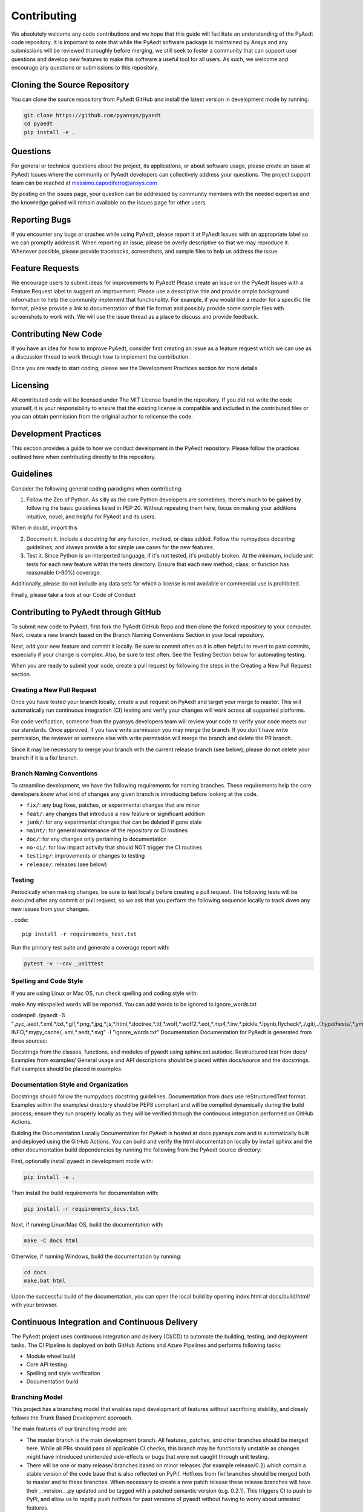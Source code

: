 ============
Contributing
============

We absolutely welcome any code contributions and we hope that this guide will facilitate an understanding of the PyAedt code repository. It is important to note that while the PyAedt software package is maintained by Ansys and any submissions will be reviewed thoroughly before merging, we still seek to foster a community that can support user questions and develop new features to make this software a useful tool for all users. As such, we welcome and encourage any questions or submissions to this repository.

Cloning the Source Repository
--------------------------------
You can clone the source repository from PyAedt GitHub and install the latest version in development mode by running:

.. code::

    git clone https://github.com/pyansys/pyaedt
    cd pyaedt
    pip install -e .



Questions
----------

For general or technical questions about the project, its applications, or about software usage, please create an issue at PyAedt Issues where the community or PyAedt developers can collectively address your questions. The project support team can be reached at massimo.capodiferro@ansys.com

By posting on the issues page, your question can be addressed by community members with the needed expertise and the knowledge gained will remain available on the issues page for other users.

Reporting Bugs
--------------------

If you encounter any bugs or crashes while using PyAedt, please report it at PyAedt Issues with an appropriate label so we can promptly address it. When reporting an issue, please be overly descriptive so that we may reproduce it. Whenever possible, please provide tracebacks, screenshots, and sample files to help us address the issue.

Feature Requests
--------------------

We encourage users to submit ideas for improvements to PyAedt! Please create an issue on the PyAedt Issues with a Feature Request label to suggest an improvement. Please use a descriptive title and provide ample background information to help the community implement that functionality. For example, if you would like a reader for a specific file format, please provide a link to documentation of that file format and possibly provide some sample files with screenshots to work with. We will use the issue thread as a place to discuss and provide feedback.

Contributing New Code
-----------------------

If you have an idea for how to improve PyAedt, consider first creating an issue as a feature request which we can use as a discussion thread to work through how to implement the contribution.

Once you are ready to start coding, please see the Development Practices section for more details.

Licensing
--------------------

All contributed code will be licensed under The MIT License found in the repository. If you did not write the code yourself, it is your responsibility to ensure that the existing license is compatible and included in the contributed files or you can obtain permission from the original author to relicense the code.

Development Practices
----------------------

This section provides a guide to how we conduct development in the PyAedt repository. Please follow the practices outlined here when contributing directly to this repository.

Guidelines
--------------------

Consider the following general coding paradigms when contributing:

1. Follow the Zen of Python. As silly as the core Python developers are sometimes, there's much to be gained by following the basic guidelines listed in PEP 20. Without repeating them here, focus on making your additions intuitive, novel, and helpful for PyAedt and its users.

When in doubt, import this

2. Document it. Include a docstring for any function, method, or class added. Follow the numpydocs docstring guidelines, and always provide a for simple use cases for the new features.

3. Test it. Since Python is an interperted language, if it's not tested, it's probably broken. At the minimum, include unit tests for each new feature within the tests directory. Ensure that each new method, class, or function has reasonable (>90%) coverage.

Additionally, please do not include any data sets for which a license is not available or commercial use is prohibited.

Finally, please take a look at our Code of Conduct

Contributing to PyAedt through GitHub
----------------------------------------

To submit new code to PyAedt, first fork the PyAedt GitHub Repo and then clone the forked repository to your computer. Next, create a new branch based on the Branch Naming Conventions Section in your local repository.

Next, add your new feature and commit it locally. Be sure to commit often as it is often helpful to revert to past commits, especially if your change is complex. Also, be sure to test often. See the Testing Section below for automating testing.

When you are ready to submit your code, create a pull request by following the steps in the Creating a New Pull Request section.

Creating a New Pull Request
~~~~~~~~~~~~~~~~~~~~~~~~~~~

Once you have tested your branch locally, create a pull request on PyAedt and target your merge to master. This will automatically run continuous integration (CI) testing and verify your changes will work across all supported platforms.

For code verification, someone from the pyansys developers team will review your code to verify your code meets our our standards. Once approved, if you have write permission you may merge the branch. If you don't have write permission, the reviewer or someone else with write permission will merge the branch and delete the PR branch.

Since it may be necessary to merge your branch with the current release branch (see below), please do not delete your branch if it is a fix/ branch.

Branch Naming Conventions
~~~~~~~~~~~~~~~~~~~~~~~~~~~

To streamline development, we have the following requirements for naming branches. These requirements help the core developers know what kind of changes any given branch is introducing before looking at the code.

-  ``fix/``: any bug fixes, patches, or experimental changes that are
   minor
-  ``feat/``: any changes that introduce a new feature or significant
   addition
-  ``junk/``: for any experimental changes that can be deleted if gone
   stale
-  ``maint/``: for general maintenance of the repository or CI routines
-  ``doc/``: for any changes only pertaining to documentation
-  ``no-ci/``: for low impact activity that should NOT trigger the CI
   routines
-  ``testing/``: improvements or changes to testing
-  ``release/``: releases (see below)

Testing
~~~~~~~
Periodically when making changes, be sure to test locally before creating a pull request. The following tests will be executed after any commit or pull request, so we ask that you perform the following sequence locally to track down any new issues from your changes.

. code::

    pip install -r requirements_test.txt

Run the primary test suite and generate a coverage report with:

.. code::

    pytest -v --cov _unittest

Spelling and Code Style
~~~~~~~~~~~~~~~~~~~~~~~~~~~~
If you are using Linux or Mac OS, run check spelling and coding style with:

make
Any misspelled words will be reported. You can add words to be ignored to ignore_words.txt

codespell ./pyaedt -S "*.pyc,*.aedt,*.xml,*.txt,*.gif,*.png,*.jpg,*.js,*.html,*.doctree,*.ttf,*.woff,*.woff2,*.eot,*.mp4,*.inv,*.pickle,*.ipynb,flycheck*,./.git/*,./.hypothesis/*,*.yml,./docs/build/*,./docs/images/*,./dist/*,*~,.hypothesis*,./docs/source/examples/*,*cover,*.dat,*.mac,\#*,PKG-INFO,*.mypy_cache/*,*.xml,*.aedt,*.svg" -I "ignore_words.txt"
Documentation
Documentation for PyAedt is generated from three sources:

Docstrings from the classes, functions, and modules of pyaedt using sphinx.ext.autodoc.
Restructured test from docs/
Examples from examples/
General usage and API descriptions should be placed within docs/source and the docstrings. Full examples should be placed in examples.

Documentation Style and Organization
~~~~~~~~~~~~~~~~~~~~~~~~~~~~~~~~~~~~~~~~~~
Docstrings should follow the numpydocs docstring guidelines. Documentation from docs use reStructuredText format. Examples within the examples/ directory should be PEP8 compliant and will be compiled dynamically during the build process; ensure they run properly locally as they will be verified through the continuous integration performed on GitHub Actions.

Building the Documentation Locally
Documentation for PyAedt is hosted at docs.pyansys.com and is automatically built and deployed using the GitHub Actions. You can build and verify the html documentation locally by install sphinx and the other documentation build dependencies by running the following from the PyAedt source directory:

First, optionally install pyaedt in development mode with:

.. code::

   pip install -e .

Then install the build requirements for documentation with:

.. code::

   pip install -r requirements_docs.txt


Next, if running Linux/Mac OS, build the documentation with:

.. code::

    make -C docs html

Otherwise, if running Windows, build the documentation by running:

.. code::

   cd docs
   make.bat html

Upon the successful build of the documentation, you can open the local build by opening index.html at docs/build/html/ with your browser.

Continuous Integration and Continuous Delivery
-------------------------------------------------

The PyAedt project uses continuous integration and delivery (CI/CD) to automate the building, testing, and deployment tasks. The CI Pipeline is deployed on both GitHub Actions and Azure Pipelines and performs following tasks:

- Module wheel build
- Core API testing
- Spelling and style verification
- Documentation build

Branching Model
~~~~~~~~~~~~~~~

This project has a branching model that enables rapid development of features without sacrificing stability, and closely follows the Trunk Based Development approach.

The main features of our branching model are:

- The master branch is the main development branch. All features, patches, and other branches should be merged here. While all PRs should pass all applicable CI checks, this branch may be functionally unstable as changes might have introduced unintended side-effects or bugs that were not caught through unit testing.
- There will be one or many release/ branches based on minor releases (for example release/0.2) which contain a stable version of the code base that is also reflected on PyPi/. Hotfixes from fix/ branches should be merged both to master and to these branches. When necessary to create a new patch release these release branches will have their __version__.py updated and be tagged with a patched semantic version (e.g. 0.2.1). This triggers CI to push to PyPi, and allow us to rapidly push hotfixes for past versions of pyaedt without having to worry about untested features.
- When a minor release candidate is ready, a new release branch will be created from master with the next incremented minor version (e.g. release/0.2), which will be thoroughly tested. When deemed stable, the release branch will be tagged with the version (0.2.0 in this case), and if necessary merged with master if any changes were pushed to it. Feature development then continues on master and any hotfixes will now be merged with this release. Older release branches should not be deleted so they can be patched as needed.

Minor Release Steps
~~~~~~~~~~~~~~~~~~~~~~~~~~~~~~

Minor releases are feature and bug releases that improve the functionality and stability of PyAedt. Before a minor release is created the following will occur:

1. Create a new branch from the master branch with name release/MAJOR.MINOR (e.g. release/0.2).
2. Locally run all tests as outlined in the Testing Section and ensure all are passing.

3. Locally test and build the documentation with link checking to make sure no links are outdated. Be sure to run make clean to ensure no results are cached.

    .. code::

        cd docs
        make clean  # deletes the sphinx-gallery cache
        make html -b linkcheck

4. After building the documentation, open the local build and examine the examples gallery for any obvious issues.

5. Update the version numbers in pyaedt/version.txt and commit it. Push the branch to GitHub and create a new PR for this release that merges it to master. Development to master should be limited at this point while effort is focused on the release.

6. It is now the responsibility of the PyAedt community and developers to functionally test the new release. It is best to locally install this branch and use it in production. Any bugs identified should have their hotfixes pushed to this release branch.

7. When the branch is deemed as stable for public release, the PR will be merged to master and the master branch will be tagged with a MAJOR.MINOR.0 release. The release branch will not be deleted. Tag the release with:

    .. code::

	git tag <MAJOR.MINOR.0>
        git push origin --tags

8. Create a list of all changes for the release. It is often helpful to leverage GitHub's compare feature to see the differences from the last tag and the master branch. Be sure to acknowledge new contributors by their GitHub username and place mentions where appropriate if a specific contributor is to thank for a new feature.

9. Place your release notes from step 8 in the description within PyAedt Releases

Patch Release Steps
~~~~~~~~~~~~~~~~~~~

Patch releases are for critical and important bugfixes that can not or should not wait until a minor release. The steps for a patch release

1. Push the necessary bugfix(es) to the applicable release branch. This will generally be the latest release branch (e.g. release/0.2).
2. Update version.txt with the next patch increment (e.g. 0.2.1), commit it, and open a PR that merge with the release branch. This gives the PyAedt developers and community a chance to validate and approve the bugfix release. Any additional hotfixes should be outside of this PR.
3. When approved, merge with the release branch, but not master as there is no reason to increment the version of the master branch. Then create a tag from the release branch with the applicable version number (see above for the correct steps).
4. If deemed necessary a release notes page.